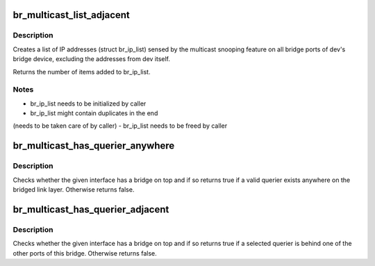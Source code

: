 .. -*- coding: utf-8; mode: rst -*-
.. src-file: net/bridge/br_multicast.c

.. _`br_multicast_list_adjacent`:

br_multicast_list_adjacent
==========================

.. c:function:: int br_multicast_list_adjacent(struct net_device *dev, struct list_head *br_ip_list)

    Returns snooped multicast addresses

    :param struct net_device \*dev:
        The bridge port adjacent to which to retrieve addresses

    :param struct list_head \*br_ip_list:
        The list to store found, snooped multicast IP addresses in

.. _`br_multicast_list_adjacent.description`:

Description
-----------

Creates a list of IP addresses (struct br_ip_list) sensed by the multicast
snooping feature on all bridge ports of dev's bridge device, excluding
the addresses from dev itself.

Returns the number of items added to br_ip_list.

.. _`br_multicast_list_adjacent.notes`:

Notes
-----

- br_ip_list needs to be initialized by caller
- br_ip_list might contain duplicates in the end
(needs to be taken care of by caller)
- br_ip_list needs to be freed by caller

.. _`br_multicast_has_querier_anywhere`:

br_multicast_has_querier_anywhere
=================================

.. c:function:: bool br_multicast_has_querier_anywhere(struct net_device *dev, int proto)

    Checks for a querier on a bridge

    :param struct net_device \*dev:
        The bridge port providing the bridge on which to check for a querier

    :param int proto:
        The protocol family to check for: IGMP -> ETH_P_IP, MLD -> ETH_P_IPV6

.. _`br_multicast_has_querier_anywhere.description`:

Description
-----------

Checks whether the given interface has a bridge on top and if so returns
true if a valid querier exists anywhere on the bridged link layer.
Otherwise returns false.

.. _`br_multicast_has_querier_adjacent`:

br_multicast_has_querier_adjacent
=================================

.. c:function:: bool br_multicast_has_querier_adjacent(struct net_device *dev, int proto)

    Checks for a querier behind a bridge port

    :param struct net_device \*dev:
        The bridge port adjacent to which to check for a querier

    :param int proto:
        The protocol family to check for: IGMP -> ETH_P_IP, MLD -> ETH_P_IPV6

.. _`br_multicast_has_querier_adjacent.description`:

Description
-----------

Checks whether the given interface has a bridge on top and if so returns
true if a selected querier is behind one of the other ports of this
bridge. Otherwise returns false.

.. This file was automatic generated / don't edit.

